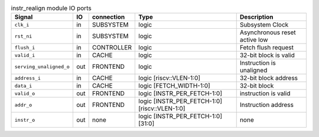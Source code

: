 ..
   Copyright 2024 Thales DIS France SAS
   Licensed under the Solderpad Hardware License, Version 2.1 (the "License");
   you may not use this file except in compliance with the License.
   SPDX-License-Identifier: Apache-2.0 WITH SHL-2.1
   You may obtain a copy of the License at https://solderpad.org/licenses/

   Original Author: Jean-Roch COULON - Thales

.. _CVA6_instr_realign:

.. list-table:: instr_realign module IO ports
   :header-rows: 1

   * - Signal
     - IO
     - connection
     - Type
     - Description

   * - ``clk_i``
     - in
     - SUBSYSTEM
     - logic
     - Subsystem Clock

   * - ``rst_ni``
     - in
     - SUBSYSTEM
     - logic
     - Asynchronous reset active low

   * - ``flush_i``
     - in
     - CONTROLLER
     - logic
     - Fetch flush request

   * - ``valid_i``
     - in
     - CACHE
     - logic
     - 32-bit block is valid

   * - ``serving_unaligned_o``
     - out
     - FRONTEND
     - logic
     - Instruction is unaligned

   * - ``address_i``
     - in
     - CACHE
     - logic [riscv::VLEN-1:0]
     - 32-bit block address

   * - ``data_i``
     - in
     - CACHE
     - logic [FETCH_WIDTH-1:0]
     - 32-bit block

   * - ``valid_o``
     - out
     - FRONTEND
     - logic [INSTR_PER_FETCH-1:0]
     - instruction is valid

   * - ``addr_o``
     - out
     - FRONTEND
     - logic [INSTR_PER_FETCH-1:0][riscv::VLEN-1:0]
     - Instruction address

   * - ``instr_o``
     - out
     - none
     - logic [INSTR_PER_FETCH-1:0][31:0]
     - none
